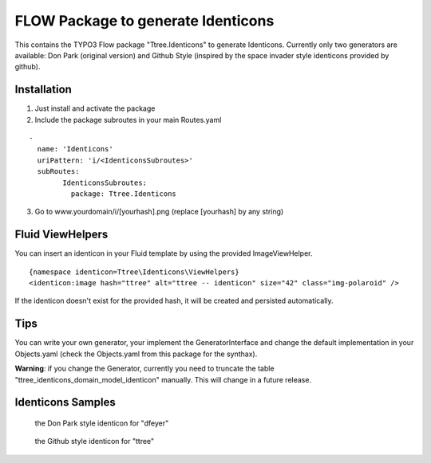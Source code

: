***********************************
FLOW Package to generate Identicons
***********************************

This contains the TYPO3 Flow package "Ttree.Identicons" to generate Identicons. Currently only two generators are
available: Don Park (original version) and Github Style (inspired by the space invader style identicons provided by
github).

============
Installation
============

1. Just install and activate the package

2. Include the package subroutes in your main Routes.yaml

::

	-
	  name: 'Identicons'
	  uriPattern: 'i/<IdenticonsSubroutes>'
	  subRoutes:
		IdenticonsSubroutes:
		  package: Ttree.Identicons

3. Go to www.yourdomain/i/[yourhash].png (replace [yourhash] by any string)

=================
Fluid ViewHelpers
=================

You can insert an identicon in your Fluid template by using the provided ImageViewHelper.

::

	{namespace identicon=Ttree\Identicons\ViewHelpers}
	<identicon:image hash="ttree" alt="ttree -- identicon" size="42" class="img-polaroid" />

If the identicon doesn't exist for the provided hash, it will be created and persisted automatically.

====
Tips
====

You can write your own generator, your implement the GeneratorInterface and change the default implementation in
your Objects.yaml (check the Objects.yaml from this package for the synthax).

**Warning**: if you change the Generator, currently you need to truncate the table "ttree_identicons_domain_model_identicon"
manually. This will change in a future release.

==================
Identicons Samples
==================

.. figure:: Documentation/Sample/dfeyer-donpark.png
	:alt: Don Park

	the Don Park style identicon for "dfeyer"

.. figure:: Documentation/Sample/ttree-githubstyle.png
	:alt: Github Style

	the Github style identicon for "ttree"